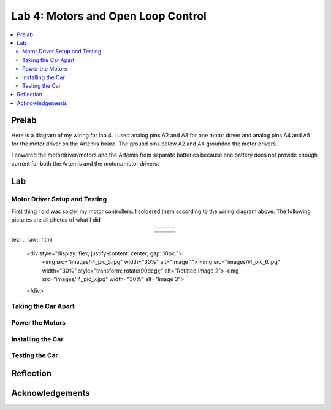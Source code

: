 ====================================
Lab 4: Motors and Open Loop Control
====================================

.. contents::
   :depth: 2
   :local:

Prelab
--------------------------------------------------------------------------
Here is a diagram of my wiring for lab 4. I used analog pins A2 and A3 for one motor driver and analog pins A4 and A5 for the motor driver on the Artemis board. The ground pins below A2 and A4 grounded the motor drivers.

.. image:: images/l4_diagram.png
   :align: center
   :width: 50%
   :alt: Wiring Diagram 



I powered the motordriver/motors and the Artemis from separate batteries because one battery does not provide enough current for both the Artemis and the motors/motor drivers.

Lab
--------------------------------------------------------------------------

Motor Driver Setup and Testing
^^^^^^^^^^^^^^^^^^^^^^^^^^^^^^^^^^^^^^^^^^

First thing I did was solder my motor controllers. I soldered them according to the wiring diagram above. The following pictures are all photos of what I did 



.. list-table::
   :widths: auto
   :align: center

   * - .. image:: images/l4_pic_1.jpg
          :width: 200px
     - .. image:: images/l4_pic_2.jpg
          :width: 200px
     - .. image:: images/l4_pic_3.jpg
          :width: 200px


.. image:: images/l4_pic_5.jpg
   :align: center
   :width: 50%
   :alt: Pics

.. image:: images/l4_pic_6.jpg
   :align: center
   :width: 50%
   :alt: Pics

.. image:: images/l4_pic_7.jpg
   :align: center
   :width: 50%
   :alt: Pics


.. list-table::
   :widths: auto
   :align: center

   * - .. image:: images/l4_pic_1.jpg
          :width: 50%
          :alt: Pic 1
     - .. image:: images/l4_pic_2.jpg
          :width: 50%
          :alt: Pic 2
     - .. image:: images/l4_pic_3.jpg
          :width: 50%
          :alt: Pic 3
   * - .. image:: images/l4_pic_5.jpg
          :width: 50%
          :alt: Pic 5
     - .. image:: images/l4_pic_6.jpg
          :width: 50%
          :alt: Pic 6
     - .. image:: images/l4_pic_7.jpg
          :width: 50%
          :alt: Pic 7

.. grid:: 3
   :gutter: 1

   .. grid-item::
      .. image:: images/l4_pic_1.jpg
         :width: 100%
         :alt: Pic 1

   .. grid-item::
      .. image:: images/l4_pic_2.jpg
         :width: 100%
         :alt: Pic 2

   .. grid-item::
      .. image:: images/l4_pic_3.jpg
         :width: 100%
         :alt: Pic 3

.. grid:: 3
   :gutter: 1

   .. grid-item::
      .. image:: images/l4_pic_5.jpg
         :width: 100%
         :alt: Pic 5

   .. grid-item::
      .. image:: images/l4_pic_6.jpg
         :width: 100%
         :alt: Pic 6

   .. grid-item::
      .. image:: images/l4_pic_7.jpg
         :width: 100%
         :alt: Pic 7


tezr
.. raw:: html

   <div style="display: flex; justify-content: center; gap: 10px;">
       <img src="images/l4_pic_5.jpg" width="30%" alt="Image 1">
       <img src="images/l4_pic_6.jpg" width="30%" style="transform: rotate(90deg);" alt="Rotated Image 2">
       <img src="images/l4_pic_7.jpg" width="30%" alt="Image 3">
   </div>


.. image:: images/l4_oscop1.jpg
   :align: center
   :width: 50%
   :alt: Oscope 1

.. image:: images/l4_oscop2.jpg
   :align: center
   :width: 50%
   :alt: Oscop 2


.. image:: images/l4_oscop3.jpg
   :align: center
   :width: 50%
   :alt: Oscop 3

Taking the Car Apart
^^^^^^^^^^^^^^^^^^^^^^^^^^^^^^^^^^^^^^^^^^

Power the Motors
^^^^^^^^^^^^^^^^^^^^^^^^^^^^^^^^^^^^^^^^^^

Installing the Car
^^^^^^^^^^^^^^^^^^^^^^^^^^^^^^^^^^^^^^^^^^

Testing the Car
^^^^^^^^^^^^^^^^^^^^^^^^^^^^^^^^^^^^^^^^^^



Reflection
-----------------------------





Acknowledgements
-----------------------------
